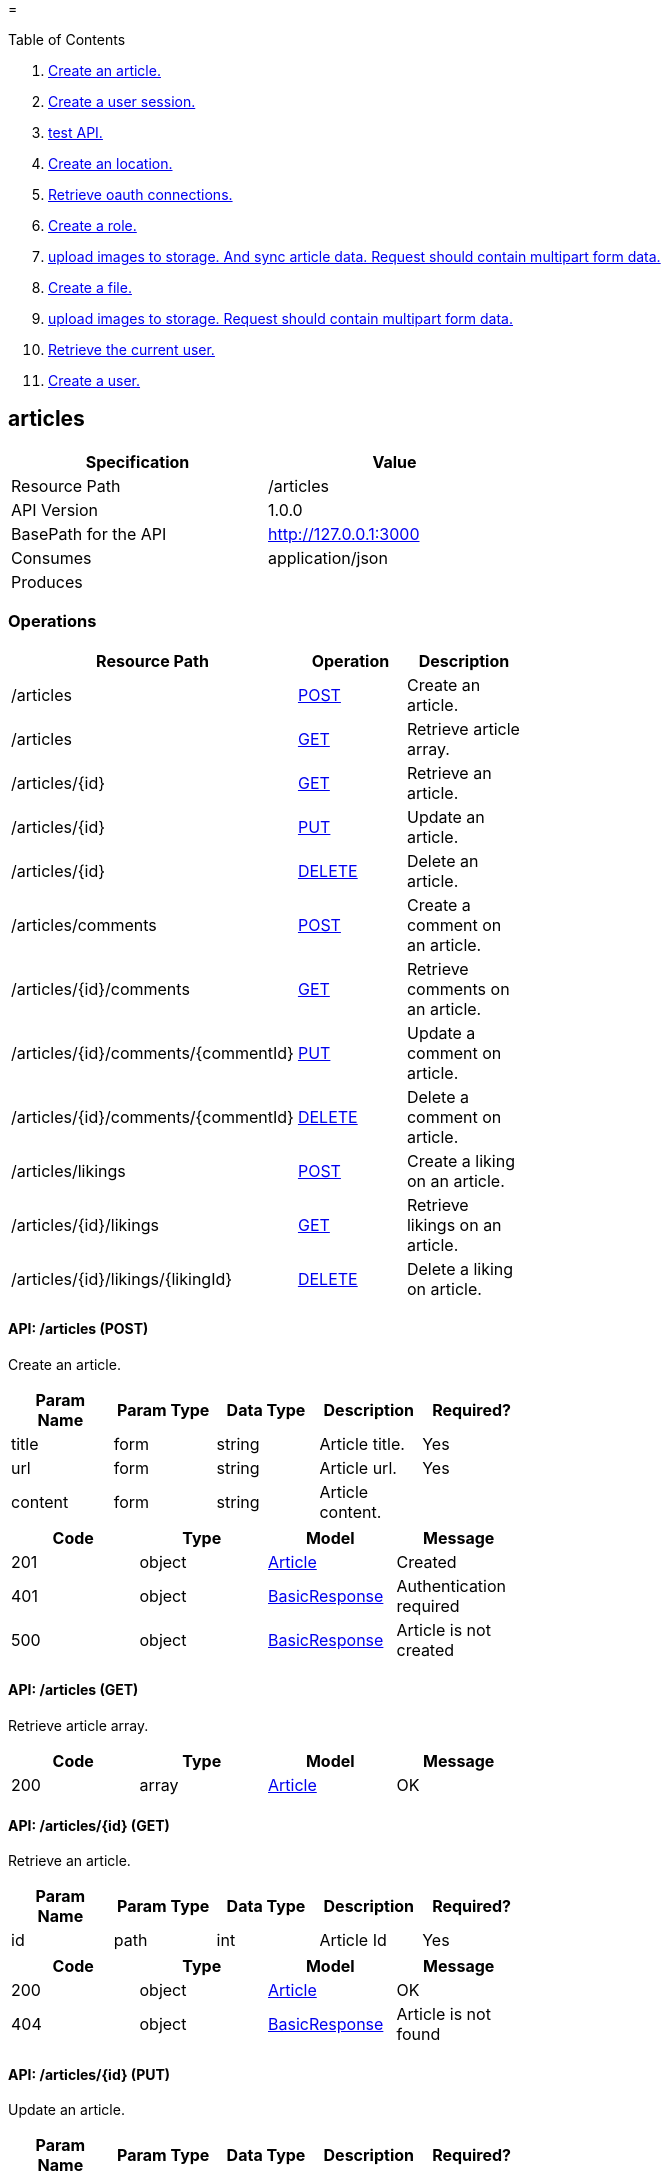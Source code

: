 =


Table of Contents

. <<articles,Create an article.>>
. <<authentications,Create a user session.>>
. <<experiments/test,test API.>>
. <<locations,Create an location.>>
. <<oauth,Retrieve oauth connections.>>
. <<roles,Create a role.>>
. <<upload/articles,upload images to storage. And sync article data. Request should contain multipart form data.>>
. <<upload/files,Create a file.>>
. <<upload/images,upload images to storage. Request should contain multipart form data.>>
. <<user,Retrieve the current user.>>
. <<users,Create a user.>>

[[articles]]
== [red,white-background]#articles#

[width="60%",options="header"]
|==========
|Specification |Value
|Resource Path |/articles
|API Version |1.0.0
|BasePath for the API |http://127.0.0.1:3000
|Consumes |application/json
|Produces |
|==========


=== Operations


[width="60%",options="header"]
|==========
|Resource Path |Operation |Description
|/articles |<<createArticle,POST>> |Create an article.
|/articles |<<retrieveArticles,GET>> |Retrieve article array.
|/articles/\{id\} |<<retrieveArticle,GET>> |Retrieve an article.
|/articles/\{id\} |<<updateArticle,PUT>> |Update an article.
|/articles/\{id\} |<<deleteArticle,DELETE>> |Delete an article.
|/articles/comments |<<createCommentOnArticle,POST>> |Create a comment on an article.
|/articles/\{id\}/comments |<<retrieveCommentsOnArticle,GET>> |Retrieve comments on an article.
|/articles/\{id\}/comments/\{commentId\} |<<updateCommentOnArticle,PUT>> |Update a comment on article.
|/articles/\{id\}/comments/\{commentId\} |<<deleteCommentOnArticle,DELETE>> |Delete a comment on article.
|/articles/likings |<<createLikingOnArticle,POST>> |Create a liking on an article.
|/articles/\{id\}/likings |<<retrieveLikingsOnArticles,GET>> |Retrieve likings on an article.
|/articles/\{id\}/likings/\{likingId\} |<<deleteLikingOnArticle,DELETE>> |Delete a liking on article.
|==========



[[createArticle]]
==== [black,green-background]#API: /articles (POST)#


Create an article.



[width="60%",options="header"]
|==========
|Param Name |Param Type |Data Type |Description |Required?
|title |form |string |Article title. |Yes
|url |form |string |Article url. |Yes
|content |form |string |Article content. |
|==========


[width="60%",options="header"]
|==========
|Code |Type |Model |Message
|201 |object |<<github.com.dorajistyle.goyangi.model.Article,Article>> |Created
|401 |object |<<github.com.dorajistyle.goyangi.api.response.BasicResponse,BasicResponse>> |Authentication required
|500 |object |<<github.com.dorajistyle.goyangi.api.response.BasicResponse,BasicResponse>> |Article is not created
|==========


[[retrieveArticles]]
==== [black,cyan-background]#API: /articles (GET)#


Retrieve article array.



[width="60%",options="header"]
|==========
|Code |Type |Model |Message
|200 |array |<<github.com.dorajistyle.goyangi.model.Article,Article>> |OK
|==========


[[retrieveArticle]]
==== [black,cyan-background]#API: /articles/\{id\} (GET)#


Retrieve an article.



[width="60%",options="header"]
|==========
|Param Name |Param Type |Data Type |Description |Required?
|id |path |int |Article Id |Yes
|==========


[width="60%",options="header"]
|==========
|Code |Type |Model |Message
|200 |object |<<github.com.dorajistyle.goyangi.model.Article,Article>> |OK
|404 |object |<<github.com.dorajistyle.goyangi.api.response.BasicResponse,BasicResponse>> |Article is not found
|==========


[[updateArticle]]
==== [black,orange-background]#API: /articles/\{id\} (PUT)#


Update an article.



[width="60%",options="header"]
|==========
|Param Name |Param Type |Data Type |Description |Required?
|id |path |int |Article Id |Yes
|==========


[width="60%",options="header"]
|==========
|Code |Type |Model |Message
|200 |object |<<github.com.dorajistyle.goyangi.model.Article,Article>> |OK
|400 |object |<<github.com.dorajistyle.goyangi.api.response.BasicResponse,BasicResponse>> |Article is not updated
|401 |object |<<github.com.dorajistyle.goyangi.api.response.BasicResponse,BasicResponse>> |Authentication required
|404 |object |<<github.com.dorajistyle.goyangi.api.response.BasicResponse,BasicResponse>> |Article is not found
|==========


[[deleteArticle]]
==== [black,cyan-background]#API: /articles/\{id\} (DELETE)#


Delete an article.



[width="60%",options="header"]
|==========
|Param Name |Param Type |Data Type |Description |Required?
|id |path |int |Article Id |Yes
|==========


[width="60%",options="header"]
|==========
|Code |Type |Model |Message
|200 |object |<<github.com.dorajistyle.goyangi.api.response.BasicResponse,BasicResponse>> |Article deleted
|401 |object |<<github.com.dorajistyle.goyangi.api.response.BasicResponse,BasicResponse>> |Authentication required
|404 |object |<<github.com.dorajistyle.goyangi.api.response.BasicResponse,BasicResponse>> |Not found
|==========


[[createCommentOnArticle]]
==== [black,green-background]#API: /articles/comments (POST)#


Create a comment on an article.



[width="60%",options="header"]
|==========
|Param Name |Param Type |Data Type |Description |Required?
|articleId |form |int |Article Id. |Yes
|content |form |string |Comment content. |Yes
|imageName |form |string |Article image name. |Yes
|description |form |string |Article description. |
|==========


[width="60%",options="header"]
|==========
|Code |Type |Model |Message
|201 |object |<<github.com.dorajistyle.goyangi.api.response.BasicResponse,BasicResponse>> |Comment created
|401 |object |<<github.com.dorajistyle.goyangi.api.response.BasicResponse,BasicResponse>> |Authentication required
|403 |object |<<github.com.dorajistyle.goyangi.api.response.BasicResponse,BasicResponse>> |FormUser's Id is not identical with currentUser's Id
|404 |object |<<github.com.dorajistyle.goyangi.api.response.BasicResponse,BasicResponse>> |Article is not found
|==========


[[retrieveCommentsOnArticle]]
==== [black,cyan-background]#API: /articles/\{id\}/comments (GET)#


Retrieve comments on an article.



[width="60%",options="header"]
|==========
|Param Name |Param Type |Data Type |Description |Required?
|articleId |path |int |Article Id |Yes
|==========


[width="60%",options="header"]
|==========
|Code |Type |Model |Message
|200 |array |<<github.com.dorajistyle.goyangi.model.Comment,Comment>> |Retrieve comments successfully
|404 |object |<<github.com.dorajistyle.goyangi.api.response.BasicResponse,BasicResponse>> |Not found
|==========


[[updateCommentOnArticle]]
==== [black,orange-background]#API: /articles/\{id\}/comments/\{commentId\} (PUT)#


Update a comment on article.



[width="60%",options="header"]
|==========
|Param Name |Param Type |Data Type |Description |Required?
|articleId |path |int |Article Id |Yes
|id |path |int |Comment Id |Yes
|==========


[width="60%",options="header"]
|==========
|Code |Type |Model |Message
|200 |object |<<github.com.dorajistyle.goyangi.model.Comment,Comment>> |Comment updated successfully
|401 |object |<<github.com.dorajistyle.goyangi.api.response.BasicResponse,BasicResponse>> |Authentication required
|403 |object |<<github.com.dorajistyle.goyangi.api.response.BasicResponse,BasicResponse>> |FormUser's Id is not identical with currentUser's Id
|404 |object |<<github.com.dorajistyle.goyangi.api.response.BasicResponse,BasicResponse>> |Not found
|500 |object |<<github.com.dorajistyle.goyangi.api.response.BasicResponse,BasicResponse>> |Comment is not updated
|==========


[[deleteCommentOnArticle]]
==== [black,cyan-background]#API: /articles/\{id\}/comments/\{commentId\} (DELETE)#


Delete a comment on article.



[width="60%",options="header"]
|==========
|Param Name |Param Type |Data Type |Description |Required?
|articleId |path |int |Article Id |Yes
|id |path |int |Comment Id |Yes
|==========


[width="60%",options="header"]
|==========
|Code |Type |Model |Message
|200 |object |<<github.com.dorajistyle.goyangi.api.response.BasicResponse,BasicResponse>> |Comment is deleted successfully
|401 |object |<<github.com.dorajistyle.goyangi.api.response.BasicResponse,BasicResponse>> |Authentication required
|403 |object |<<github.com.dorajistyle.goyangi.api.response.BasicResponse,BasicResponse>> |FormUser's Id is not identical with currentUser's Id
|404 |object |<<github.com.dorajistyle.goyangi.api.response.BasicResponse,BasicResponse>> |Not found
|500 |object |<<github.com.dorajistyle.goyangi.api.response.BasicResponse,BasicResponse>> |Comment is not deleted
|==========


[[createLikingOnArticle]]
==== [black,green-background]#API: /articles/likings (POST)#


Create a liking on an article.



[width="60%",options="header"]
|==========
|Param Name |Param Type |Data Type |Description |Required?
|articleId |form |int |Article Id. |Yes
|content |form |string |Liking content. |Yes
|imageName |form |string |Article image name. |Yes
|description |form |string |Article description. |
|==========


[width="60%",options="header"]
|==========
|Code |Type |Model |Message
|201 |object |<<github.com.dorajistyle.goyangi.api.response.BasicResponse,BasicResponse>> |Liking created
|401 |object |<<github.com.dorajistyle.goyangi.api.response.BasicResponse,BasicResponse>> |Authentication required
|403 |object |<<github.com.dorajistyle.goyangi.api.response.BasicResponse,BasicResponse>> |FormUser's Id is not identical with currentUser's Id
|404 |object |<<github.com.dorajistyle.goyangi.api.response.BasicResponse,BasicResponse>> |Article is not found
|==========


[[retrieveLikingsOnArticles]]
==== [black,cyan-background]#API: /articles/\{id\}/likings (GET)#


Retrieve likings on an article.



[width="60%",options="header"]
|==========
|Param Name |Param Type |Data Type |Description |Required?
|articleId |path |int |Article Id |Yes
|==========


[width="60%",options="header"]
|==========
|Code |Type |Model |Message
|200 |array |<<github.com.dorajistyle.goyangi.model.PublicUser,PublicUser>> |OK
|401 |object |<<github.com.dorajistyle.goyangi.api.response.BasicResponse,BasicResponse>> |Authentication required
|404 |object |<<github.com.dorajistyle.goyangi.api.response.BasicResponse,BasicResponse>> |Not found
|==========


[[deleteLikingOnArticle]]
==== [black,cyan-background]#API: /articles/\{id\}/likings/\{likingId\} (DELETE)#


Delete a liking on article.



[width="60%",options="header"]
|==========
|Param Name |Param Type |Data Type |Description |Required?
|articleId |path |int |Article Id |Yes
|id |path |int |Liking Id |Yes
|==========


[width="60%",options="header"]
|==========
|Code |Type |Model |Message
|200 |object |<<github.com.dorajistyle.goyangi.api.response.BasicResponse,BasicResponse>> |Liking is deleted successfully
|401 |object |<<github.com.dorajistyle.goyangi.api.response.BasicResponse,BasicResponse>> |Authentication required
|403 |object |<<github.com.dorajistyle.goyangi.api.response.BasicResponse,BasicResponse>> |FormUser's Id is not identical with currentUser's Id
|404 |object |<<github.com.dorajistyle.goyangi.api.response.BasicResponse,BasicResponse>> |Not found
|500 |object |<<github.com.dorajistyle.goyangi.api.response.BasicResponse,BasicResponse>> |Liking is not deleted
|==========



=== Models

[[github.com.dorajistyle.goyangi.api.response.BasicResponse]]
==== [orange,white-background]#BasicResponse#

[width="60%",options="header"]
|==========
|Field Name (alphabetical) |Field Type |Description
|message |string |
|messageType |string |
|status |int |
|==========

[[github.com.dorajistyle.goyangi.model.Article]]
==== [orange,white-background]#Article#

[width="60%",options="header"]
|==========
|Field Name (alphabetical) |Field Type |Description
|Comments |array |
|Likings |array |
|active |bool |
|author |interface |
|categoryId |int |
|commentCount |int |
|commentList |interface |
|content |string |
|createdAt |Time |
|deletedAt |Time |
|id |uint |
|imageName |string |
|likingCount |int |
|likingList |interface |
|nextId |uint |
|prevId |uint |
|referralId |uint |
|referralUserId |uint |
|sharingCount |int |
|thumbnailName |string |
|title |string |
|updatedAt |Time |
|url |string |
|userId |uint |
|==========

[[github.com.dorajistyle.goyangi.model.Comment]]
==== [orange,white-background]#Comment#

[width="60%",options="header"]
|==========
|Field Name (alphabetical) |Field Type |Description
|content |string |
|createdAt |Time |
|deletedAt |Time |
|id |uint |
|likingCount |int |
|updatedAt |Time |
|user |interface |
|userId |uint |
|==========

[[github.com.dorajistyle.goyangi.model.PublicUser]]
==== [orange,white-background]#PublicUser#

[width="60%",options="header"]
|==========
|Field Name (alphabetical) |Field Type |Description
|Connections |array |
|Languages |array |
|Liked |array |
|Likings |array |
|Roles |array |
|activateUntil |omit |
|activatedAt |omit |
|activation |omit |
|activationToken |omit |
|articles |omit |
|birthday |omit |
|connections |omit |
|createdAt |Time |
|currentLoginAt |omit |
|currentLoginIp |omit |
|deletedAt |omit |
|description |string |
|email |omit |
|gender |omit |
|id |uint |
|languages |omit |
|lastLoginAt |omit |
|lastLoginIp |omit |
|likedCount |int |
|likedList |interface |
|likingCount |int |
|likingList |interface |
|md5 |string |
|name |omit |
|password |omit |
|passwordResetToken |omit |
|passwordResetUntil |omit |
|roles |omit |
|token |omit |
|tokenExperiation |omit |
|updatedAt |omit |
|username |string |
|==========


[[authentications]]
== [red,white-background]#authentications#

[width="60%",options="header"]
|==========
|Specification |Value
|Resource Path |/authentications
|API Version |1.0.0
|BasePath for the API |http://127.0.0.1:3000
|Consumes |application/json
|Produces |
|==========


=== Operations


[width="60%",options="header"]
|==========
|Resource Path |Operation |Description
|/authentications |<<createUserAuthentication,POST>> |Create a user session.
|/authentications |<<deleteUserAuthentication,DELETE>> |Delete a user session.
|==========



[[createUserAuthentication]]
==== [black,green-background]#API: /authentications (POST)#


Create a user session.



[width="60%",options="header"]
|==========
|Param Name |Param Type |Data Type |Description |Required?
|loginEmail |form |string |User email. |Yes
|loginPassword |form |string |User password. |Yes
|==========


[width="60%",options="header"]
|==========
|Code |Type |Model |Message
|201 |object |<<github.com.dorajistyle.goyangi.api.response.BasicResponse,BasicResponse>> |User authentication created
|401 |object |<<github.com.dorajistyle.goyangi.api.response.BasicResponse,BasicResponse>> |Password incorrect
|404 |object |<<github.com.dorajistyle.goyangi.api.response.BasicResponse,BasicResponse>> |User is not found
|==========


[[deleteUserAuthentication]]
==== [black,cyan-background]#API: /authentications (DELETE)#


Delete a user session.



[width="60%",options="header"]
|==========
|Code |Type |Model |Message
|200 |object |<<github.com.dorajistyle.goyangi.api.response.BasicResponse,BasicResponse>> |User logged out successfully
|==========



=== Models

[[github.com.dorajistyle.goyangi.api.response.BasicResponse]]
==== [orange,white-background]#BasicResponse#

[width="60%",options="header"]
|==========
|Field Name (alphabetical) |Field Type |Description
|message |string |
|messageType |string |
|status |int |
|==========


[[experiments/test]]
== [red,white-background]#experiments/test#

[width="60%",options="header"]
|==========
|Specification |Value
|Resource Path |/experiments/test
|API Version |1.0.0
|BasePath for the API |http://127.0.0.1:3000
|Consumes |application/json
|Produces |
|==========


=== Operations


[width="60%",options="header"]
|==========
|Resource Path |Operation |Description
|/experiments |<<test,GET>> |test API.
|==========



[[test]]
==== [black,cyan-background]#API: /experiments (GET)#


test API.



[width="60%",options="header"]
|==========
|Param Name |Param Type |Data Type |Description |Required?
|theString |form |string |The string that required. |Yes
|theInt |form |int |The int that optional. |
|==========


[width="60%",options="header"]
|==========
|Code |Type |Model |Message
|200 |object |<<github.com.dorajistyle.goyangi.api.response.BasicResponse,BasicResponse>> |OK
|401 |object |<<github.com.dorajistyle.goyangi.api.response.BasicResponse,BasicResponse>> |Authentication required
|==========



=== Models

[[github.com.dorajistyle.goyangi.api.response.BasicResponse]]
==== [orange,white-background]#BasicResponse#

[width="60%",options="header"]
|==========
|Field Name (alphabetical) |Field Type |Description
|message |string |
|messageType |string |
|status |int |
|==========


[[locations]]
== [red,white-background]#locations#

[width="60%",options="header"]
|==========
|Specification |Value
|Resource Path |/locations
|API Version |1.0.0
|BasePath for the API |http://127.0.0.1:3000
|Consumes |application/json
|Produces |
|==========


=== Operations


[width="60%",options="header"]
|==========
|Resource Path |Operation |Description
|/locations |<<createLocation,POST>> |Create an location.
|/locations |<<retrieveLocations,GET>> |Retrieve location array.
|/locations/\{id\} |<<retrieveLocation,GET>> |Retrieve an location.
|/locations/\{id\} |<<updateLocation,PUT>> |Update an location.
|/locations/\{id\} |<<deleteLocation,DELETE>> |Delete an location.
|/locations/comments |<<createCommentOnLocation,POST>> |Create a comment on an location.
|/locations/\{id\}/comments |<<retrieveCommentsOnLocation,GET>> |Retrieve comments on an location.
|/locations/\{id\}/comments/\{commentId\} |<<updateCommentOnLocation,PUT>> |Update a comment on location.
|/locations/\{id\}/comments/\{commentId\} |<<deleteCommentOnLocation,DELETE>> |Delete a comment on location.
|/locations/likings |<<createLikingOnLocation,POST>> |Create a liking on an location.
|/locations/\{id\}/likings |<<retrieveLikingsOnLocations,GET>> |Retrieve likings on an location.
|/locations/\{id\}/likings/\{likingId\} |<<deleteLikingOnLocation,DELETE>> |Delete a liking on location.
|==========



[[createLocation]]
==== [black,green-background]#API: /locations (POST)#


Create an location.



[width="60%",options="header"]
|==========
|Param Name |Param Type |Data Type |Description |Required?
|title |form |string |Location title. |Yes
|url |form |string |Location url |Yes
|latitude |form |int |Location latitude |Yes
|longitude |form |int |Location longitude |Yes
|content |form |string |Location content |
|==========


[width="60%",options="header"]
|==========
|Code |Type |Model |Message
|201 |object |<<github.com.dorajistyle.goyangi.model.Location,Location>> |Created
|401 |object |<<github.com.dorajistyle.goyangi.api.response.BasicResponse,BasicResponse>> |Authentication required
|500 |object |<<github.com.dorajistyle.goyangi.api.response.BasicResponse,BasicResponse>> |Location is not created
|==========


[[retrieveLocations]]
==== [black,cyan-background]#API: /locations (GET)#


Retrieve location array.



[width="60%",options="header"]
|==========
|Code |Type |Model |Message
|200 |array |<<github.com.dorajistyle.goyangi.model.Location,Location>> |OK
|==========


[[retrieveLocation]]
==== [black,cyan-background]#API: /locations/\{id\} (GET)#


Retrieve an location.



[width="60%",options="header"]
|==========
|Param Name |Param Type |Data Type |Description |Required?
|id |path |int |Location Id |Yes
|==========


[width="60%",options="header"]
|==========
|Code |Type |Model |Message
|200 |object |<<github.com.dorajistyle.goyangi.model.Location,Location>> |OK
|404 |object |<<github.com.dorajistyle.goyangi.api.response.BasicResponse,BasicResponse>> |Location is not found
|==========


[[updateLocation]]
==== [black,orange-background]#API: /locations/\{id\} (PUT)#


Update an location.



[width="60%",options="header"]
|==========
|Param Name |Param Type |Data Type |Description |Required?
|id |path |int |Location Id |Yes
|==========


[width="60%",options="header"]
|==========
|Code |Type |Model |Message
|200 |object |<<github.com.dorajistyle.goyangi.model.Location,Location>> |OK
|400 |object |<<github.com.dorajistyle.goyangi.api.response.BasicResponse,BasicResponse>> |Location is not updated
|401 |object |<<github.com.dorajistyle.goyangi.api.response.BasicResponse,BasicResponse>> |Authentication required
|404 |object |<<github.com.dorajistyle.goyangi.api.response.BasicResponse,BasicResponse>> |Location is not found
|==========


[[deleteLocation]]
==== [black,cyan-background]#API: /locations/\{id\} (DELETE)#


Delete an location.



[width="60%",options="header"]
|==========
|Param Name |Param Type |Data Type |Description |Required?
|id |path |int |Location Id |Yes
|==========


[width="60%",options="header"]
|==========
|Code |Type |Model |Message
|200 |object |<<github.com.dorajistyle.goyangi.api.response.BasicResponse,BasicResponse>> |Location deleted
|401 |object |<<github.com.dorajistyle.goyangi.api.response.BasicResponse,BasicResponse>> |Authentication required
|404 |object |<<github.com.dorajistyle.goyangi.api.response.BasicResponse,BasicResponse>> |Not found
|==========


[[createCommentOnLocation]]
==== [black,green-background]#API: /locations/comments (POST)#


Create a comment on an location.



[width="60%",options="header"]
|==========
|Param Name |Param Type |Data Type |Description |Required?
|locationId |form |int |Location id. |Yes
|content |form |string |Comment content. |Yes
|description |form |string |Location description. |
|==========


[width="60%",options="header"]
|==========
|Code |Type |Model |Message
|201 |object |<<github.com.dorajistyle.goyangi.api.response.BasicResponse,BasicResponse>> |Comment created
|401 |object |<<github.com.dorajistyle.goyangi.api.response.BasicResponse,BasicResponse>> |Authentication required
|403 |object |<<github.com.dorajistyle.goyangi.api.response.BasicResponse,BasicResponse>> |FormUser's Id is not identical with currentUser's Id
|404 |object |<<github.com.dorajistyle.goyangi.api.response.BasicResponse,BasicResponse>> |Location is not found
|==========


[[retrieveCommentsOnLocation]]
==== [black,cyan-background]#API: /locations/\{id\}/comments (GET)#


Retrieve comments on an location.



[width="60%",options="header"]
|==========
|Param Name |Param Type |Data Type |Description |Required?
|locationId |path |int |Location Id |Yes
|==========


[width="60%",options="header"]
|==========
|Code |Type |Model |Message
|200 |object |<<github.com.dorajistyle.goyangi.model.Comment,Comment>> |Comment updated successfully
|401 |object |<<github.com.dorajistyle.goyangi.api.response.BasicResponse,BasicResponse>> |Authentication required
|403 |object |<<github.com.dorajistyle.goyangi.api.response.BasicResponse,BasicResponse>> |FormUser's Id is not identical with currentUser's Id
|404 |object |<<github.com.dorajistyle.goyangi.api.response.BasicResponse,BasicResponse>> |Not found
|500 |object |<<github.com.dorajistyle.goyangi.api.response.BasicResponse,BasicResponse>> |Comment is not updated
|==========


[[updateCommentOnLocation]]
==== [black,orange-background]#API: /locations/\{id\}/comments/\{commentId\} (PUT)#


Update a comment on location.



[width="60%",options="header"]
|==========
|Param Name |Param Type |Data Type |Description |Required?
|locationId |path |int |Location Id |Yes
|id |path |int |Comment Id |Yes
|==========


[width="60%",options="header"]
|==========
|Code |Type |Model |Message
|200 |object |<<github.com.dorajistyle.goyangi.model.Comment,Comment>> |Comment updated successfully
|401 |object |<<github.com.dorajistyle.goyangi.api.response.BasicResponse,BasicResponse>> |Authentication required
|403 |object |<<github.com.dorajistyle.goyangi.api.response.BasicResponse,BasicResponse>> |FormUser's Id is not identical with currentUser's Id
|404 |object |<<github.com.dorajistyle.goyangi.api.response.BasicResponse,BasicResponse>> |Not found
|500 |object |<<github.com.dorajistyle.goyangi.api.response.BasicResponse,BasicResponse>> |Comment is not updated
|==========


[[deleteCommentOnLocation]]
==== [black,cyan-background]#API: /locations/\{id\}/comments/\{commentId\} (DELETE)#


Delete a comment on location.



[width="60%",options="header"]
|==========
|Param Name |Param Type |Data Type |Description |Required?
|locationId |path |int |Location Id |Yes
|id |path |int |Comment Id |Yes
|==========


[width="60%",options="header"]
|==========
|Code |Type |Model |Message
|200 |object |<<github.com.dorajistyle.goyangi.api.response.BasicResponse,BasicResponse>> |Comment is deleted successfully
|401 |object |<<github.com.dorajistyle.goyangi.api.response.BasicResponse,BasicResponse>> |Authentication required
|403 |object |<<github.com.dorajistyle.goyangi.api.response.BasicResponse,BasicResponse>> |FormUser's Id is not identical with currentUser's Id
|404 |object |<<github.com.dorajistyle.goyangi.api.response.BasicResponse,BasicResponse>> |Not found
|500 |object |<<github.com.dorajistyle.goyangi.api.response.BasicResponse,BasicResponse>> |Comment is not deleted
|==========


[[createLikingOnLocation]]
==== [black,green-background]#API: /locations/likings (POST)#


Create a liking on an location.



[width="60%",options="header"]
|==========
|Param Name |Param Type |Data Type |Description |Required?
|locationId |form |int |Location id. |Yes
|content |form |string |Liking content. |Yes
|imageName |form |string |Location image name. |Yes
|description |form |string |Location description. |
|==========


[width="60%",options="header"]
|==========
|Code |Type |Model |Message
|201 |object |<<github.com.dorajistyle.goyangi.api.response.BasicResponse,BasicResponse>> |Liking created
|401 |object |<<github.com.dorajistyle.goyangi.api.response.BasicResponse,BasicResponse>> |Authentication required
|403 |object |<<github.com.dorajistyle.goyangi.api.response.BasicResponse,BasicResponse>> |FormUser's Id is not identical with currentUser's Id
|404 |object |<<github.com.dorajistyle.goyangi.api.response.BasicResponse,BasicResponse>> |Location is not found
|==========


[[retrieveLikingsOnLocations]]
==== [black,cyan-background]#API: /locations/\{id\}/likings (GET)#


Retrieve likings on an location.



[width="60%",options="header"]
|==========
|Param Name |Param Type |Data Type |Description |Required?
|locationId |path |int |Location Id |Yes
|==========


[width="60%",options="header"]
|==========
|Code |Type |Model |Message
|200 |array |<<github.com.dorajistyle.goyangi.model.PublicUser,PublicUser>> |OK
|401 |object |<<github.com.dorajistyle.goyangi.api.response.BasicResponse,BasicResponse>> |Authentication required
|404 |object |<<github.com.dorajistyle.goyangi.api.response.BasicResponse,BasicResponse>> |Not found
|==========


[[deleteLikingOnLocation]]
==== [black,cyan-background]#API: /locations/\{id\}/likings/\{likingId\} (DELETE)#


Delete a liking on location.



[width="60%",options="header"]
|==========
|Param Name |Param Type |Data Type |Description |Required?
|locationId |path |int |Location Id |Yes
|id |path |int |Liking Id |Yes
|==========


[width="60%",options="header"]
|==========
|Code |Type |Model |Message
|200 |object |<<github.com.dorajistyle.goyangi.api.response.BasicResponse,BasicResponse>> |Liking is deleted successfully
|401 |object |<<github.com.dorajistyle.goyangi.api.response.BasicResponse,BasicResponse>> |Authentication required
|403 |object |<<github.com.dorajistyle.goyangi.api.response.BasicResponse,BasicResponse>> |FormUser's Id is not identical with currentUser's Id
|404 |object |<<github.com.dorajistyle.goyangi.api.response.BasicResponse,BasicResponse>> |Not found
|500 |object |<<github.com.dorajistyle.goyangi.api.response.BasicResponse,BasicResponse>> |Liking is not deleted
|==========



=== Models

[[github.com.dorajistyle.goyangi.api.response.BasicResponse]]
==== [orange,white-background]#BasicResponse#

[width="60%",options="header"]
|==========
|Field Name (alphabetical) |Field Type |Description
|message |string |
|messageType |string |
|status |int |
|==========

[[github.com.dorajistyle.goyangi.model.Comment]]
==== [orange,white-background]#Comment#

[width="60%",options="header"]
|==========
|Field Name (alphabetical) |Field Type |Description
|content |string |
|createdAt |Time |
|deletedAt |Time |
|id |uint |
|likingCount |int |
|updatedAt |Time |
|user |interface |
|userId |uint |
|==========

[[github.com.dorajistyle.goyangi.model.Location]]
==== [orange,white-background]#Location#

[width="60%",options="header"]
|==========
|Field Name (alphabetical) |Field Type |Description
|Comments |array |
|Likings |array |
|active |bool |
|address |string |
|author |interface |
|commentCount |int |
|commentList |interface |
|content |string |
|createdAt |Time |
|deletedAt |Time |
|id |uint |
|latitude |float64 |
|likingCount |int |
|likingList |interface |
|longitude |float64 |
|name |string |
|nextId |uint |
|prevId |uint |
|referralId |uint |
|referralUserId |uint |
|sharingCount |int |
|type |string |
|updatedAt |Time |
|url |string |
|userId |uint |
|==========

[[github.com.dorajistyle.goyangi.model.PublicUser]]
==== [orange,white-background]#PublicUser#

[width="60%",options="header"]
|==========
|Field Name (alphabetical) |Field Type |Description
|Connections |array |
|Languages |array |
|Liked |array |
|Likings |array |
|Roles |array |
|activateUntil |omit |
|activatedAt |omit |
|activation |omit |
|activationToken |omit |
|articles |omit |
|birthday |omit |
|connections |omit |
|createdAt |Time |
|currentLoginAt |omit |
|currentLoginIp |omit |
|deletedAt |omit |
|description |string |
|email |omit |
|gender |omit |
|id |uint |
|languages |omit |
|lastLoginAt |omit |
|lastLoginIp |omit |
|likedCount |int |
|likedList |interface |
|likingCount |int |
|likingList |interface |
|md5 |string |
|name |omit |
|password |omit |
|passwordResetToken |omit |
|passwordResetUntil |omit |
|roles |omit |
|token |omit |
|tokenExperiation |omit |
|updatedAt |omit |
|username |string |
|==========


[[oauth]]
== [red,white-background]#oauth#

[width="60%",options="header"]
|==========
|Specification |Value
|Resource Path |/oauth
|API Version |1.0.0
|BasePath for the API |http://127.0.0.1:3000
|Consumes |application/json
|Produces |
|==========


=== Operations


[width="60%",options="header"]
|==========
|Resource Path |Operation |Description
|/oauth |<<retrieveOauthStatus,GET>> |Retrieve oauth connections.
|/oauth/google |<<googleAuth,GET>> |Get google oauth url.
|/oauth/google |<<googleRevoke,DELETE>> |Get google oauth url.
|/oauth/google/redirect |<<googleRedirect,GET>> |Redirect from Google oauth.
|/oauth/github |<<githubAuth,GET>> |Get github oauth url.
|/oauth/github |<<githubRevoke,DELETE>> |Get github oauth url.
|/oauth/github/redirect |<<githubRedirect,GET>> |Redirect from Github oauth.
|/oauth/facebook |<<facebookAuth,GET>> |Get facebook oauth url.
|/oauth/facebook |<<facebookRevoke,DELETE>> |Get facebook oauth url.
|/oauth/facebook/redirect |<<facebookRedirect,GET>> |Redirect from Facebook oauth.
|/oauth/linkedin |<<linkedinAuth,GET>> |Get linkedin oauth url.
|/oauth/linkedin |<<linkedinRevoke,DELETE>> |Get linkedin oauth url.
|/oauth/linkedin/redirect |<<linkedinRedirect,GET>> |Redirect from Linkedin oauth.
|==========



[[retrieveOauthStatus]]
==== [black,cyan-background]#API: /oauth (GET)#


Retrieve oauth connections.



[width="60%",options="header"]
|==========
|Code |Type |Model |Message
|200 |array |<<github.com.dorajistyle.goyangi.service.oauthService.oauthStatusMap,oauthStatusMap>> |OK
|401 |object |<<github.com.dorajistyle.goyangi.api.response.BasicResponse,BasicResponse>> |Authentication required
|==========


[[googleAuth]]
==== [black,cyan-background]#API: /oauth/google (GET)#


Get google oauth url.



[width="60%",options="header"]
|==========
|Code |Type |Model |Message
|200 |object |<<github.com.gin-gonic.gin.H,H>> |OauthURL retrieved
|==========


[[googleRevoke]]
==== [black,cyan-background]#API: /oauth/google (DELETE)#


Get google oauth url.



[width="60%",options="header"]
|==========
|Code |Type |Model |Message
|200 |object |<<github.com.gin-gonic.gin.H,H>> |Revoked
|401 |object |<<github.com.dorajistyle.goyangi.api.response.BasicResponse,BasicResponse>> |Authentication required
|404 |object |<<github.com.dorajistyle.goyangi.api.response.BasicResponse,BasicResponse>> |Connection is not found
|500 |object |<<github.com.dorajistyle.goyangi.api.response.BasicResponse,BasicResponse>> |Connection not revoked from user
|==========


[[googleRedirect]]
==== [black,cyan-background]#API: /oauth/google/redirect (GET)#


Redirect from Google oauth.



[width="60%",options="header"]
|==========
|Code |Type |Model |Message
|303 |object |<<github.com.dorajistyle.goyangi.api.response.BasicResponse,BasicResponse>> |Connection linked.
|401 |object |<<github.com.dorajistyle.goyangi.api.response.BasicResponse,BasicResponse>> |Authentication required
|404 |object |<<github.com.dorajistyle.goyangi.api.response.BasicResponse,BasicResponse>> |User is not found
|500 |object |<<github.com.dorajistyle.goyangi.api.response.BasicResponse,BasicResponse>> |Connection not linked
|==========


[[githubAuth]]
==== [black,cyan-background]#API: /oauth/github (GET)#


Get github oauth url.



[width="60%",options="header"]
|==========
|Code |Type |Model |Message
|200 |object |<<github.com.gin-gonic.gin.H,H>> |{url: oauthURL}
|==========


[[githubRevoke]]
==== [black,cyan-background]#API: /oauth/github (DELETE)#


Get github oauth url.



[width="60%",options="header"]
|==========
|Code |Type |Model |Message
|200 |object |<<github.com.gin-gonic.gin.H,H>> |Revoked
|401 |object |<<github.com.dorajistyle.goyangi.api.response.BasicResponse,BasicResponse>> |Authentication required
|404 |object |<<github.com.dorajistyle.goyangi.api.response.BasicResponse,BasicResponse>> |Connection is not found
|500 |object |<<github.com.dorajistyle.goyangi.api.response.BasicResponse,BasicResponse>> |Connection not revoked from user
|==========


[[githubRedirect]]
==== [black,cyan-background]#API: /oauth/github/redirect (GET)#


Redirect from Github oauth.



[width="60%",options="header"]
|==========
|Code |Type |Model |Message
|303 |object |<<github.com.dorajistyle.goyangi.api.response.BasicResponse,BasicResponse>> |Connection linked.
|401 |object |<<github.com.dorajistyle.goyangi.api.response.BasicResponse,BasicResponse>> |Authentication required
|404 |object |<<github.com.dorajistyle.goyangi.api.response.BasicResponse,BasicResponse>> |User is not found
|500 |object |<<github.com.dorajistyle.goyangi.api.response.BasicResponse,BasicResponse>> |Connection not linked
|==========


[[facebookAuth]]
==== [black,cyan-background]#API: /oauth/facebook (GET)#


Get facebook oauth url.



[width="60%",options="header"]
|==========
|Code |Type |Model |Message
|200 |object |<<github.com.gin-gonic.gin.H,H>> |{url: oauthURL}
|==========


[[facebookRevoke]]
==== [black,cyan-background]#API: /oauth/facebook (DELETE)#


Get facebook oauth url.



[width="60%",options="header"]
|==========
|Code |Type |Model |Message
|200 |object |<<github.com.gin-gonic.gin.H,H>> |Revoked
|401 |object |<<github.com.dorajistyle.goyangi.api.response.BasicResponse,BasicResponse>> |Authentication required
|404 |object |<<github.com.dorajistyle.goyangi.api.response.BasicResponse,BasicResponse>> |Connection is not found
|500 |object |<<github.com.dorajistyle.goyangi.api.response.BasicResponse,BasicResponse>> |Connection not revoked from user
|==========


[[facebookRedirect]]
==== [black,cyan-background]#API: /oauth/facebook/redirect (GET)#


Redirect from Facebook oauth.



[width="60%",options="header"]
|==========
|Code |Type |Model |Message
|303 |object |<<github.com.dorajistyle.goyangi.api.response.BasicResponse,BasicResponse>> |Connection linked.
|401 |object |<<github.com.dorajistyle.goyangi.api.response.BasicResponse,BasicResponse>> |Authentication required
|404 |object |<<github.com.dorajistyle.goyangi.api.response.BasicResponse,BasicResponse>> |User is not found
|500 |object |<<github.com.dorajistyle.goyangi.api.response.BasicResponse,BasicResponse>> |Connection not linked
|==========


[[linkedinAuth]]
==== [black,cyan-background]#API: /oauth/linkedin (GET)#


Get linkedin oauth url.



[width="60%",options="header"]
|==========
|Code |Type |Model |Message
|200 |object |<<github.com.gin-gonic.gin.H,H>> |{url: oauthURL}
|==========


[[linkedinRevoke]]
==== [black,cyan-background]#API: /oauth/linkedin (DELETE)#


Get linkedin oauth url.



[width="60%",options="header"]
|==========
|Code |Type |Model |Message
|200 |object |<<github.com.gin-gonic.gin.H,H>> |Revoked
|401 |object |<<github.com.dorajistyle.goyangi.api.response.BasicResponse,BasicResponse>> |Authentication required
|404 |object |<<github.com.dorajistyle.goyangi.api.response.BasicResponse,BasicResponse>> |Connection is not found
|500 |object |<<github.com.dorajistyle.goyangi.api.response.BasicResponse,BasicResponse>> |Connection not revoked from user
|==========


[[linkedinRedirect]]
==== [black,cyan-background]#API: /oauth/linkedin/redirect (GET)#


Redirect from Linkedin oauth.



[width="60%",options="header"]
|==========
|Code |Type |Model |Message
|303 |object |<<github.com.dorajistyle.goyangi.api.response.BasicResponse,BasicResponse>> |Connection linked.
|401 |object |<<github.com.dorajistyle.goyangi.api.response.BasicResponse,BasicResponse>> |Authentication required
|404 |object |<<github.com.dorajistyle.goyangi.api.response.BasicResponse,BasicResponse>> |User is not found
|500 |object |<<github.com.dorajistyle.goyangi.api.response.BasicResponse,BasicResponse>> |Connection not linked
|==========



=== Models

[[github.com.dorajistyle.goyangi.api.response.BasicResponse]]
==== [orange,white-background]#BasicResponse#

[width="60%",options="header"]
|==========
|Field Name (alphabetical) |Field Type |Description
|message |string |
|messageType |string |
|status |int |
|==========

[[github.com.dorajistyle.goyangi.service.oauthService.oauthStatusMap]]
==== [orange,white-background]#oauthStatusMap#

[width="60%",options="header"]
|==========
|Field Name (alphabetical) |Field Type |Description
|==========

[[github.com.gin-gonic.gin.H]]
==== [orange,white-background]#H#

[width="60%",options="header"]
|==========
|Field Name (alphabetical) |Field Type |Description
|==========


[[roles]]
== [red,white-background]#roles#

[width="60%",options="header"]
|==========
|Specification |Value
|Resource Path |/roles
|API Version |1.0.0
|BasePath for the API |http://127.0.0.1:3000
|Consumes |application/json
|Produces |
|==========


=== Operations


[width="60%",options="header"]
|==========
|Resource Path |Operation |Description
|/roles |<<createRole,POST>> |Create a role.
|/roles |<<retrieveRoles,GET>> |Retrieve role array.
|/roles/\{id\} |<<retrieveRole,GET>> |Retrieve a role.
|/roles/\{id\} |<<updateRole,PUT>> |Update a role.
|/roles/\{id\} |<<deleteRole,DELETE>> |Delete a role.
|==========



[[createRole]]
==== [black,green-background]#API: /roles (POST)#


Create a role.



[width="60%",options="header"]
|==========
|Param Name |Param Type |Data Type |Description |Required?
|name |form |string |Name of Role. |Yes
|description |form |string |Description of Role. |Yes
|==========


[width="60%",options="header"]
|==========
|Code |Type |Model |Message
|201 |object |<<github.com.dorajistyle.goyangi.model.Role,Role>> |Created
|401 |object |<<github.com.dorajistyle.goyangi.api.response.BasicResponse,BasicResponse>> |Authentication required
|500 |object |<<github.com.dorajistyle.goyangi.api.response.BasicResponse,BasicResponse>> |Role is not created
|==========


[[retrieveRoles]]
==== [black,cyan-background]#API: /roles (GET)#


Retrieve role array.



[width="60%",options="header"]
|==========
|Code |Type |Model |Message
|200 |array |<<github.com.dorajistyle.goyangi.model.Role,Role>> |OK
|==========


[[retrieveRole]]
==== [black,cyan-background]#API: /roles/\{id\} (GET)#


Retrieve a role.



[width="60%",options="header"]
|==========
|Param Name |Param Type |Data Type |Description |Required?
|id |path |int |Role ID |Yes
|==========


[width="60%",options="header"]
|==========
|Code |Type |Model |Message
|200 |object |<<github.com.dorajistyle.goyangi.model.Role,Role>> |OK
|404 |object |<<github.com.dorajistyle.goyangi.api.response.BasicResponse,BasicResponse>> |Not found
|==========


[[updateRole]]
==== [black,orange-background]#API: /roles/\{id\} (PUT)#


Update a role.



[width="60%",options="header"]
|==========
|Param Name |Param Type |Data Type |Description |Required?
|id |path |int |Role ID |Yes
|==========


[width="60%",options="header"]
|==========
|Code |Type |Model |Message
|200 |object |<<github.com.dorajistyle.goyangi.model.Role,Role>> |OK
|401 |object |<<github.com.dorajistyle.goyangi.api.response.BasicResponse,BasicResponse>> |Authentication required
|404 |object |<<github.com.dorajistyle.goyangi.api.response.BasicResponse,BasicResponse>> |Not found
|500 |object |<<github.com.dorajistyle.goyangi.api.response.BasicResponse,BasicResponse>> |Role is not updated
|==========


[[deleteRole]]
==== [black,cyan-background]#API: /roles/\{id\} (DELETE)#


Delete a role.



[width="60%",options="header"]
|==========
|Param Name |Param Type |Data Type |Description |Required?
|id |path |int |Role ID |Yes
|==========


[width="60%",options="header"]
|==========
|Code |Type |Model |Message
|200 |object |<<github.com.dorajistyle.goyangi.api.response.BasicResponse,BasicResponse>> |
|401 |object |<<github.com.dorajistyle.goyangi.api.response.BasicResponse,BasicResponse>> |Authentication required
|404 |object |<<github.com.dorajistyle.goyangi.api.response.BasicResponse,BasicResponse>> |Not found
|==========



=== Models

[[github.com.dorajistyle.goyangi.api.response.BasicResponse]]
==== [orange,white-background]#BasicResponse#

[width="60%",options="header"]
|==========
|Field Name (alphabetical) |Field Type |Description
|message |string |
|messageType |string |
|status |int |
|==========

[[github.com.dorajistyle.goyangi.model.Role]]
==== [orange,white-background]#Role#

[width="60%",options="header"]
|==========
|Field Name (alphabetical) |Field Type |Description
|description |string |
|id |uint |
|name |string |
|==========


[[upload/articles]]
== [red,white-background]#upload/articles#

[width="60%",options="header"]
|==========
|Specification |Value
|Resource Path |/upload/articles
|API Version |1.0.0
|BasePath for the API |http://127.0.0.1:3000
|Consumes |application/json
|Produces |
|==========


=== Operations


[width="60%",options="header"]
|==========
|Resource Path |Operation |Description
|/upload |<<uploadAndSyncArticles,POST>> |upload images to storage. And sync article data. Request should contain multipart form data.
|==========



[[uploadAndSyncArticles]]
==== [black,green-background]#API: /upload (POST)#


upload images to storage. And sync article data. Request should contain multipart form data.



[width="60%",options="header"]
|==========
|Code |Type |Model |Message
|201 |object |<<github.com.gin-gonic.gin.H,H>> |Uploaded
|401 |object |<<github.com.dorajistyle.goyangi.api.response.BasicResponse,BasicResponse>> |Authentication required
|500 |object |<<github.com.dorajistyle.goyangi.api.response.BasicResponse,BasicResponse>> |Upload failed
|==========



=== Models

[[github.com.dorajistyle.goyangi.api.response.BasicResponse]]
==== [orange,white-background]#BasicResponse#

[width="60%",options="header"]
|==========
|Field Name (alphabetical) |Field Type |Description
|message |string |
|messageType |string |
|status |int |
|==========

[[github.com.gin-gonic.gin.H]]
==== [orange,white-background]#H#

[width="60%",options="header"]
|==========
|Field Name (alphabetical) |Field Type |Description
|==========


[[upload/files]]
== [red,white-background]#upload/files#

[width="60%",options="header"]
|==========
|Specification |Value
|Resource Path |/upload/files
|API Version |1.0.0
|BasePath for the API |http://127.0.0.1:3000
|Consumes |application/json
|Produces |
|==========


=== Operations


[width="60%",options="header"]
|==========
|Resource Path |Operation |Description
|/upload |<<createArticles,POST>> |Create a file.
|/upload |<<createFile,POST>> |Create a file.
|/upload |<<createFiles,POST>> |Create a file.
|/upload |<<retrieveFiles,GET>> |Retrieve file array.
|/upload/\{id\} |<<retrieveFile,GET>> |Retrieve a file.
|/upload/\{id\} |<<updateFile,PUT>> |Update a file.
|/upload/\{id\} |<<deleteFile,DELETE>> |Delete a file.
|==========



[[createArticles]]
==== [black,green-background]#API: /upload (POST)#


Create a file.



[width="60%",options="header"]
|==========
|Param Name |Param Type |Data Type |Description |Required?
|title |form |string |Article title. |Yes
|url |form |string |Article url. |Yes
|imageName |form |string |Article imagename. |Yes
|content |form |string |Article content. |
|==========


[width="60%",options="header"]
|==========
|Code |Type |Model |Message
|201 |object |<<github.com.dorajistyle.goyangi.model.Article,Article>> |Created
|401 |object |<<github.com.dorajistyle.goyangi.api.response.BasicResponse,BasicResponse>> |Authentication required
|500 |object |<<github.com.dorajistyle.goyangi.api.response.BasicResponse,BasicResponse>> |Article is not created
|==========


[[createFile]]
==== [black,green-background]#API: /upload (POST)#


Create a file.



[width="60%",options="header"]
|==========
|Param Name |Param Type |Data Type |Description |Required?
|name |form |string |Name of File. |Yes
|size |form |int |Description of File. |Yes
|==========


[width="60%",options="header"]
|==========
|Code |Type |Model |Message
|201 |object |<<github.com.dorajistyle.goyangi.model.File,File>> |Created
|401 |object |<<github.com.dorajistyle.goyangi.api.response.BasicResponse,BasicResponse>> |Authentication required
|500 |object |<<github.com.dorajistyle.goyangi.api.response.BasicResponse,BasicResponse>> |File is not created
|==========


[[createFiles]]
==== [black,green-background]#API: /upload (POST)#


Create a file.



[width="60%",options="header"]
|==========
|Param Name |Param Type |Data Type |Description |Required?
|name |form |string |Name of File. |Yes
|size |form |int |Description of File. |Yes
|==========


[width="60%",options="header"]
|==========
|Code |Type |Model |Message
|201 |object |<<github.com.dorajistyle.goyangi.model.File,File>> |Created
|401 |object |<<github.com.dorajistyle.goyangi.api.response.BasicResponse,BasicResponse>> |Authentication required
|500 |object |<<github.com.dorajistyle.goyangi.api.response.BasicResponse,BasicResponse>> |File is not created
|==========


[[retrieveFiles]]
==== [black,cyan-background]#API: /upload (GET)#


Retrieve file array.



[width="60%",options="header"]
|==========
|Code |Type |Model |Message
|200 |array |<<github.com.dorajistyle.goyangi.model.File,File>> |OK
|==========


[[retrieveFile]]
==== [black,cyan-background]#API: /upload/\{id\} (GET)#


Retrieve a file.



[width="60%",options="header"]
|==========
|Param Name |Param Type |Data Type |Description |Required?
|id |path |int |File ID |Yes
|==========


[width="60%",options="header"]
|==========
|Code |Type |Model |Message
|200 |object |<<github.com.dorajistyle.goyangi.model.File,File>> |OK
|404 |object |<<github.com.dorajistyle.goyangi.api.response.BasicResponse,BasicResponse>> |Not found
|==========


[[updateFile]]
==== [black,orange-background]#API: /upload/\{id\} (PUT)#


Update a file.



[width="60%",options="header"]
|==========
|Param Name |Param Type |Data Type |Description |Required?
|id |path |int |File ID |Yes
|==========


[width="60%",options="header"]
|==========
|Code |Type |Model |Message
|200 |object |<<github.com.dorajistyle.goyangi.model.File,File>> |OK
|401 |object |<<github.com.dorajistyle.goyangi.api.response.BasicResponse,BasicResponse>> |Authentication required
|404 |object |<<github.com.dorajistyle.goyangi.api.response.BasicResponse,BasicResponse>> |Not found
|500 |object |<<github.com.dorajistyle.goyangi.api.response.BasicResponse,BasicResponse>> |File is not updated
|==========


[[deleteFile]]
==== [black,cyan-background]#API: /upload/\{id\} (DELETE)#


Delete a file.



[width="60%",options="header"]
|==========
|Param Name |Param Type |Data Type |Description |Required?
|id |path |int |File ID |Yes
|==========


[width="60%",options="header"]
|==========
|Code |Type |Model |Message
|200 |object |<<github.com.dorajistyle.goyangi.api.response.BasicResponse,BasicResponse>> |
|401 |object |<<github.com.dorajistyle.goyangi.api.response.BasicResponse,BasicResponse>> |Authentication required
|404 |object |<<github.com.dorajistyle.goyangi.api.response.BasicResponse,BasicResponse>> |Not found
|==========



=== Models

[[github.com.dorajistyle.goyangi.api.response.BasicResponse]]
==== [orange,white-background]#BasicResponse#

[width="60%",options="header"]
|==========
|Field Name (alphabetical) |Field Type |Description
|message |string |
|messageType |string |
|status |int |
|==========

[[github.com.dorajistyle.goyangi.model.Article]]
==== [orange,white-background]#Article#

[width="60%",options="header"]
|==========
|Field Name (alphabetical) |Field Type |Description
|Comments |array |
|Likings |array |
|active |bool |
|author |interface |
|categoryId |int |
|commentCount |int |
|commentList |interface |
|content |string |
|createdAt |Time |
|deletedAt |Time |
|id |uint |
|imageName |string |
|likingCount |int |
|likingList |interface |
|nextId |uint |
|prevId |uint |
|referralId |uint |
|referralUserId |uint |
|sharingCount |int |
|thumbnailName |string |
|title |string |
|updatedAt |Time |
|url |string |
|userId |uint |
|==========

[[github.com.dorajistyle.goyangi.model.File]]
==== [orange,white-background]#File#

[width="60%",options="header"]
|==========
|Field Name (alphabetical) |Field Type |Description
|createdAt |Time |
|id |uint |
|name |string |
|size |int |
|userId |uint |
|==========


[[upload/images]]
== [red,white-background]#upload/images#

[width="60%",options="header"]
|==========
|Specification |Value
|Resource Path |/upload/images
|API Version |1.0.0
|BasePath for the API |http://127.0.0.1:3000
|Consumes |application/json
|Produces |
|==========


=== Operations


[width="60%",options="header"]
|==========
|Resource Path |Operation |Description
|/upload |<<uploadImages,POST>> |upload images to storage. Request should contain multipart form data.
|==========



[[uploadImages]]
==== [black,green-background]#API: /upload (POST)#


upload images to storage. Request should contain multipart form data.



[width="60%",options="header"]
|==========
|Code |Type |Model |Message
|201 |object |<<github.com.gin-gonic.gin.H,H>> |Uploaded
|401 |object |<<github.com.dorajistyle.goyangi.api.response.BasicResponse,BasicResponse>> |Authentication required
|500 |object |<<github.com.dorajistyle.goyangi.api.response.BasicResponse,BasicResponse>> |Upload failed
|==========



=== Models

[[github.com.dorajistyle.goyangi.api.response.BasicResponse]]
==== [orange,white-background]#BasicResponse#

[width="60%",options="header"]
|==========
|Field Name (alphabetical) |Field Type |Description
|message |string |
|messageType |string |
|status |int |
|==========

[[github.com.gin-gonic.gin.H]]
==== [orange,white-background]#H#

[width="60%",options="header"]
|==========
|Field Name (alphabetical) |Field Type |Description
|==========


[[user]]
== [red,white-background]#user#

[width="60%",options="header"]
|==========
|Specification |Value
|Resource Path |/user
|API Version |1.0.0
|BasePath for the API |http://127.0.0.1:3000
|Consumes |application/json
|Produces |
|==========


=== Operations


[width="60%",options="header"]
|==========
|Resource Path |Operation |Description
|/user/current |<<retrieveCurrentUser,GET>> |Retrieve the current user.
|/user/send/password/reset/token |<<sendPasswordResetToken,POST>> |Create a user session.
|/user/reset/password |<<resetPassword,PUT>> |Create a user session.
|/user/send/email/verification/token |<<sendEmailVerificationToken,POST>> |Create a user session.
|/user/verify/email |<<verifyEmail,PUT>> |Create a user session.
|/user/email/\{email\} |<<retrieveUserByEmail,GET>> |Retrieve user by email.
|/user/email/\{email\}/list |<<retrieveUsersByEmail,GET>> |Retrieve user array by email.
|/user/username/\{username\} |<<retrieveUserByUsername,GET>> |Retrieve user by username.
|/user/admin/\{id\} |<<retrieveCurrentUser,GET>> |Retrieve a user for admin. It contains more information than normal query.
|/user/admin |<<retrieveUsersForAdmin,GET>> |Retrieve user array for admin. It contains more information than normal query.
|/users/\{id\} |<<activateUser,PUT>> |Activate/Deactivate a user.
|/user/test/send/email |<<sendTestEmail,GET>> |send a test email.
|==========



[[retrieveCurrentUser]]
==== [black,cyan-background]#API: /user/current (GET)#


Retrieve the current user.



[width="60%",options="header"]
|==========
|Code |Type |Model |Message
|200 |object |<<github.com.dorajistyle.goyangi.model.User,User>> |OK
|401 |object |<<github.com.dorajistyle.goyangi.api.response.BasicResponse,BasicResponse>> |Authentication required
|404 |object |<<github.com.dorajistyle.goyangi.api.response.BasicResponse,BasicResponse>> |Not found
|500 |object |<<github.com.dorajistyle.goyangi.api.response.BasicResponse,BasicResponse>> |Liking is not deleted
|==========


[[sendPasswordResetToken]]
==== [black,green-background]#API: /user/send/password/reset/token (POST)#


Create a user session.



[width="60%",options="header"]
|==========
|Param Name |Param Type |Data Type |Description |Required?
|email |form |string |User email. |Yes
|==========


[width="60%",options="header"]
|==========
|Code |Type |Model |Message
|200 |object |<<github.com.dorajistyle.goyangi.api.response.BasicResponse,BasicResponse>> |Sent
|401 |object |<<github.com.dorajistyle.goyangi.api.response.BasicResponse,BasicResponse>> |Authentication required
|500 |object |<<github.com.dorajistyle.goyangi.api.response.BasicResponse,BasicResponse>> |Password reset token not sent
|==========


[[resetPassword]]
==== [black,orange-background]#API: /user/reset/password (PUT)#


Create a user session.



[width="60%",options="header"]
|==========
|Param Name |Param Type |Data Type |Description |Required?
|token |form |string |User password reset token |Yes
|newPassword |form |string |New password |Yes
|==========


[width="60%",options="header"]
|==========
|Code |Type |Model |Message
|200 |object |<<github.com.dorajistyle.goyangi.api.response.BasicResponse,BasicResponse>> |User password updated
|400 |object |<<github.com.dorajistyle.goyangi.api.response.BasicResponse,BasicResponse>> |User password is not updated.
|401 |object |<<github.com.dorajistyle.goyangi.api.response.BasicResponse,BasicResponse>> |Authentication required
|500 |object |<<github.com.dorajistyle.goyangi.api.response.BasicResponse,BasicResponse>> |Password reset token not sent
|==========


[[sendEmailVerificationToken]]
==== [black,green-background]#API: /user/send/email/verification/token (POST)#


Create a user session.



[width="60%",options="header"]
|==========
|Code |Type |Model |Message
|201 |object |<<github.com.dorajistyle.goyangi.api.response.BasicResponse,BasicResponse>> |Created
|401 |object |<<github.com.dorajistyle.goyangi.api.response.BasicResponse,BasicResponse>> |Authentication required
|500 |object |<<github.com.dorajistyle.goyangi.api.response.BasicResponse,BasicResponse>> |Email verification token not sent
|==========


[[verifyEmail]]
==== [black,orange-background]#API: /user/verify/email (PUT)#


Create a user session.



[width="60%",options="header"]
|==========
|Param Name |Param Type |Data Type |Description |Required?
|token |form |string |User email validation token |Yes
|==========


[width="60%",options="header"]
|==========
|Code |Type |Model |Message
|200 |object |<<github.com.dorajistyle.goyangi.api.response.BasicResponse,BasicResponse>> |User email verified.
|400 |object |<<github.com.dorajistyle.goyangi.api.response.BasicResponse,BasicResponse>> |User email not verified.
|==========


[[retrieveUserByEmail]]
==== [black,cyan-background]#API: /user/email/\{email\} (GET)#


Retrieve user by email.



[width="60%",options="header"]
|==========
|Param Name |Param Type |Data Type |Description |Required?
|email |path |string |User email |Yes
|==========


[width="60%",options="header"]
|==========
|Code |Type |Model |Message
|200 |object |<<github.com.dorajistyle.goyangi.model.PublicUser,PublicUser>> |OK
|404 |object |<<github.com.dorajistyle.goyangi.api.response.BasicResponse,BasicResponse>> |Not found
|==========


[[retrieveUsersByEmail]]
==== [black,cyan-background]#API: /user/email/\{email\}/list (GET)#


Retrieve user array by email.



[width="60%",options="header"]
|==========
|Param Name |Param Type |Data Type |Description |Required?
|email |path |string |User email |Yes
|==========


[width="60%",options="header"]
|==========
|Code |Type |Model |Message
|200 |array |<<github.com.dorajistyle.goyangi.model.PublicUser,PublicUser>> |OK
|==========


[[retrieveUserByUsername]]
==== [black,cyan-background]#API: /user/username/\{username\} (GET)#


Retrieve user by username.



[width="60%",options="header"]
|==========
|Param Name |Param Type |Data Type |Description |Required?
|username |path |string |User email |Yes
|==========


[width="60%",options="header"]
|==========
|Code |Type |Model |Message
|200 |object |<<github.com.dorajistyle.goyangi.model.PublicUser,PublicUser>> |OK
|404 |object |<<github.com.dorajistyle.goyangi.api.response.BasicResponse,BasicResponse>> |Not found
|==========


[[retrieveCurrentUser]]
==== [black,cyan-background]#API: /user/admin/\{id\} (GET)#


Retrieve a user for admin. It contains more information than normal query.



[width="60%",options="header"]
|==========
|Param Name |Param Type |Data Type |Description |Required?
|id |path |int |User ID |Yes
|==========


[width="60%",options="header"]
|==========
|Code |Type |Model |Message
|200 |object |<<github.com.dorajistyle.goyangi.model.User,User>> |OK
|401 |object |<<github.com.dorajistyle.goyangi.api.response.BasicResponse,BasicResponse>> |Authentication required
|404 |object |<<github.com.dorajistyle.goyangi.api.response.BasicResponse,BasicResponse>> |Not found
|==========


[[retrieveUsersForAdmin]]
==== [black,cyan-background]#API: /user/admin (GET)#


Retrieve user array for admin. It contains more information than normal query.



[width="60%",options="header"]
|==========
|Code |Type |Model |Message
|200 |array |<<github.com.dorajistyle.goyangi.model.User,User>> |OK
|401 |object |<<github.com.dorajistyle.goyangi.api.response.BasicResponse,BasicResponse>> |Authentication required
|==========


[[activateUser]]
==== [black,orange-background]#API: /users/\{id\} (PUT)#


Activate/Deactivate a user.



[width="60%",options="header"]
|==========
|Param Name |Param Type |Data Type |Description |Required?
|id |path |int |User ID |Yes
|==========


[width="60%",options="header"]
|==========
|Code |Type |Model |Message
|200 |object |<<github.com.dorajistyle.goyangi.model.User,User>> |OK
|401 |object |<<github.com.dorajistyle.goyangi.api.response.BasicResponse,BasicResponse>> |Authentication required
|404 |object |<<github.com.dorajistyle.goyangi.api.response.BasicResponse,BasicResponse>> |Not found
|==========


[[sendTestEmail]]
==== [black,cyan-background]#API: /user/test/send/email (GET)#


send a test email.



[width="60%",options="header"]
|==========
|Code |Type |Model |Message
|200 |object |<<github.com.dorajistyle.goyangi.api.response.BasicResponse,BasicResponse>> |OK
|==========



=== Models

[[github.com.dorajistyle.goyangi.api.response.BasicResponse]]
==== [orange,white-background]#BasicResponse#

[width="60%",options="header"]
|==========
|Field Name (alphabetical) |Field Type |Description
|message |string |
|messageType |string |
|status |int |
|==========

[[github.com.dorajistyle.goyangi.model.PublicUser]]
==== [orange,white-background]#PublicUser#

[width="60%",options="header"]
|==========
|Field Name (alphabetical) |Field Type |Description
|Connections |array |
|Languages |array |
|Liked |array |
|Likings |array |
|Roles |array |
|activateUntil |omit |
|activatedAt |omit |
|activation |omit |
|activationToken |omit |
|articles |omit |
|birthday |omit |
|connections |omit |
|createdAt |Time |
|currentLoginAt |omit |
|currentLoginIp |omit |
|deletedAt |omit |
|description |string |
|email |omit |
|gender |omit |
|id |uint |
|languages |omit |
|lastLoginAt |omit |
|lastLoginIp |omit |
|likedCount |int |
|likedList |interface |
|likingCount |int |
|likingList |interface |
|md5 |string |
|name |omit |
|password |omit |
|passwordResetToken |omit |
|passwordResetUntil |omit |
|roles |omit |
|token |omit |
|tokenExperiation |omit |
|updatedAt |omit |
|username |string |
|==========

[[github.com.dorajistyle.goyangi.model.User]]
==== [orange,white-background]#User#

[width="60%",options="header"]
|==========
|Field Name (alphabetical) |Field Type |Description
|Connections |array |
|Languages |array |
|Liked |array |
|Likings |array |
|Roles |array |
|activateUntil |Time |
|activatedAt |Time |
|activation |bool |
|activationToken |string |
|birthday |Time |
|createdAt |Time |
|currentLoginAt |Time |
|currentLoginIp |string |
|deletedAt |Time |
|description |string |
|email |string |
|gender |int8 |
|id |uint |
|lastLoginAt |Time |
|lastLoginIp |string |
|likedCount |int |
|likedList |interface |
|likingCount |int |
|likingList |interface |
|md5 |string |
|name |string |
|password |string |
|passwordResetToken |string |
|passwordResetUntil |Time |
|token |string |
|tokenExperiation |Time |
|updatedAt |Time |
|username |string |
|==========


[[users]]
== [red,white-background]#users#

[width="60%",options="header"]
|==========
|Specification |Value
|Resource Path |/users
|API Version |1.0.0
|BasePath for the API |http://127.0.0.1:3000
|Consumes |application/json
|Produces |
|==========


=== Operations


[width="60%",options="header"]
|==========
|Resource Path |Operation |Description
|/users |<<createUser,POST>> |Create a user.
|/users |<<retrieveUsers,GET>> |Retrieve user array.
|/users/\{id\} |<<retrieveUser,GET>> |Retrieve a user.
|/users/\{id\} |<<updateUser,PUT>> |Update a user.
|/users/\{id\} |<<deleteUser,DELETE>> |Delete a user.
|/users/roles |<<addRoleToUser,POST>> |Add a role to user.
|/users/\{id\}/roles/\{roleId\} |<<removeRoleFromUser,DELETE>> |Remove a role from user.
|/users/likings |<<createLikingOnUser,POST>> |Create a liking on a user.
|/users/\{id\}/likings |<<retrieveLikingsOnUsers,GET>> |Retrieve likings on a user.
|/users/\{id\}/liked |<<retrieveLikedOnUsers,GET>> |Retrieve likings on a user.
|/users/\{id\}/likings/\{likingId\} |<<deleteLikingOnUser,DELETE>> |Delete a liking on user.
|==========



[[createUser]]
==== [black,green-background]#API: /users (POST)#


Create a user.



[width="60%",options="header"]
|==========
|Param Name |Param Type |Data Type |Description |Required?
|registrationEmail |form |string |User Email. |Yes
|registrationPassword |form |string |User Password. |Yes
|==========


[width="60%",options="header"]
|==========
|Code |Type |Model |Message
|201 |object |<<github.com.dorajistyle.goyangi.api.response.BasicResponse,BasicResponse>> |User is registered successfully
|401 |object |<<github.com.dorajistyle.goyangi.api.response.BasicResponse,BasicResponse>> |Authentication required
|404 |object |<<github.com.dorajistyle.goyangi.api.response.BasicResponse,BasicResponse>> |User not logged in.
|500 |object |<<github.com.dorajistyle.goyangi.api.response.BasicResponse,BasicResponse>> |User is not created.
|==========


[[retrieveUsers]]
==== [black,cyan-background]#API: /users (GET)#


Retrieve user array.



[width="60%",options="header"]
|==========
|Code |Type |Model |Message
|200 |array |<<github.com.dorajistyle.goyangi.model.PublicUser,PublicUser>> |OK
|==========


[[retrieveUser]]
==== [black,cyan-background]#API: /users/\{id\} (GET)#


Retrieve a user.



[width="60%",options="header"]
|==========
|Param Name |Param Type |Data Type |Description |Required?
|id |path |int |User ID |Yes
|==========


[width="60%",options="header"]
|==========
|Code |Type |Model |Message
|200 |object |<<github.com.dorajistyle.goyangi.model.PublicUser,PublicUser>> |OK
|404 |object |<<github.com.dorajistyle.goyangi.api.response.BasicResponse,BasicResponse>> |Not found
|==========


[[updateUser]]
==== [black,orange-background]#API: /users/\{id\} (PUT)#


Update a user.



[width="60%",options="header"]
|==========
|Param Name |Param Type |Data Type |Description |Required?
|id |path |int |User ID |Yes
|==========


[width="60%",options="header"]
|==========
|Code |Type |Model |Message
|200 |object |<<github.com.dorajistyle.goyangi.model.User,User>> |OK
|401 |object |<<github.com.dorajistyle.goyangi.api.response.BasicResponse,BasicResponse>> |Authentication required
|404 |object |<<github.com.dorajistyle.goyangi.api.response.BasicResponse,BasicResponse>> |Not found
|500 |object |<<github.com.dorajistyle.goyangi.api.response.BasicResponse,BasicResponse>> |User is not updated.
|==========


[[deleteUser]]
==== [black,cyan-background]#API: /users/\{id\} (DELETE)#


Delete a user.



[width="60%",options="header"]
|==========
|Param Name |Param Type |Data Type |Description |Required?
|id |path |int |User ID |Yes
|==========


[width="60%",options="header"]
|==========
|Code |Type |Model |Message
|200 |object |<<github.com.dorajistyle.goyangi.api.response.BasicResponse,BasicResponse>> |
|401 |object |<<github.com.dorajistyle.goyangi.api.response.BasicResponse,BasicResponse>> |Authentication required
|404 |object |<<github.com.dorajistyle.goyangi.api.response.BasicResponse,BasicResponse>> |Not found
|500 |object |<<github.com.dorajistyle.goyangi.api.response.BasicResponse,BasicResponse>> |User is not deleted.
|==========


[[addRoleToUser]]
==== [black,green-background]#API: /users/roles (POST)#


Add a role to user.



[width="60%",options="header"]
|==========
|Param Name |Param Type |Data Type |Description |Required?
|userId |form |int |User ID. |Yes
|roleId |form |int |Role ID. |Yes
|==========


[width="60%",options="header"]
|==========
|Code |Type |Model |Message
|201 |object |<<github.com.dorajistyle.goyangi.api.response.BasicResponse,BasicResponse>> |Created
|401 |object |<<github.com.dorajistyle.goyangi.api.response.BasicResponse,BasicResponse>> |Authentication required
|404 |object |<<github.com.dorajistyle.goyangi.api.response.BasicResponse,BasicResponse>> |User or role is not found
|500 |object |<<github.com.dorajistyle.goyangi.api.response.BasicResponse,BasicResponse>> |Role is not added to a user
|==========


[[removeRoleFromUser]]
==== [black,cyan-background]#API: /users/\{id\}/roles/\{roleId\} (DELETE)#


Remove a role from user.



[width="60%",options="header"]
|==========
|Param Name |Param Type |Data Type |Description |Required?
|id |path |int |User ID. |Yes
|roleId |form |int |Role ID. |Yes
|==========


[width="60%",options="header"]
|==========
|Code |Type |Model |Message
|200 |object |<<github.com.dorajistyle.goyangi.api.response.BasicResponse,BasicResponse>> |OK
|401 |object |<<github.com.dorajistyle.goyangi.api.response.BasicResponse,BasicResponse>> |Authentication required
|404 |object |<<github.com.dorajistyle.goyangi.api.response.BasicResponse,BasicResponse>> |Not found
|500 |object |<<github.com.dorajistyle.goyangi.api.response.BasicResponse,BasicResponse>> |Role is not deleted from a user
|==========


[[createLikingOnUser]]
==== [black,green-background]#API: /users/likings (POST)#


Create a liking on a user.



[width="60%",options="header"]
|==========
|Param Name |Param Type |Data Type |Description |Required?
|parentId |form |int |Parent item id. |Yes
|userId |form |int |User id. |Yes
|==========


[width="60%",options="header"]
|==========
|Code |Type |Model |Message
|201 |object |<<github.com.dorajistyle.goyangi.model.PublicUser,PublicUser>> |Created
|401 |object |<<github.com.dorajistyle.goyangi.api.response.BasicResponse,BasicResponse>> |Authentication required
|404 |object |<<github.com.dorajistyle.goyangi.api.response.BasicResponse,BasicResponse>> |Not found
|500 |object |<<github.com.dorajistyle.goyangi.api.response.BasicResponse,BasicResponse>> |Liking is not created
|==========


[[retrieveLikingsOnUsers]]
==== [black,cyan-background]#API: /users/\{id\}/likings (GET)#


Retrieve likings on a user.



[width="60%",options="header"]
|==========
|Param Name |Param Type |Data Type |Description |Required?
|userId |path |int |User ID |Yes
|==========


[width="60%",options="header"]
|==========
|Code |Type |Model |Message
|200 |array |<<github.com.dorajistyle.goyangi.model.PublicUser,PublicUser>> |OK
|404 |object |<<github.com.dorajistyle.goyangi.api.response.BasicResponse,BasicResponse>> |Not found
|==========


[[retrieveLikedOnUsers]]
==== [black,cyan-background]#API: /users/\{id\}/liked (GET)#


Retrieve likings on a user.



[width="60%",options="header"]
|==========
|Param Name |Param Type |Data Type |Description |Required?
|userId |path |int |User ID |Yes
|==========


[width="60%",options="header"]
|==========
|Code |Type |Model |Message
|200 |array |<<github.com.dorajistyle.goyangi.model.PublicUser,PublicUser>> |OK
|401 |object |<<github.com.dorajistyle.goyangi.api.response.BasicResponse,BasicResponse>> |Authentication required
|404 |object |<<github.com.dorajistyle.goyangi.api.response.BasicResponse,BasicResponse>> |Not found
|==========


[[deleteLikingOnUser]]
==== [black,cyan-background]#API: /users/\{id\}/likings/\{likingId\} (DELETE)#


Delete a liking on user.



[width="60%",options="header"]
|==========
|Param Name |Param Type |Data Type |Description |Required?
|userId |path |int |User ID |Yes
|id |path |int |Liking ID |Yes
|==========


[width="60%",options="header"]
|==========
|Code |Type |Model |Message
|200 |object |<<github.com.dorajistyle.goyangi.api.response.BasicResponse,BasicResponse>> |
|401 |object |<<github.com.dorajistyle.goyangi.api.response.BasicResponse,BasicResponse>> |Authentication required
|404 |object |<<github.com.dorajistyle.goyangi.api.response.BasicResponse,BasicResponse>> |Not found
|500 |object |<<github.com.dorajistyle.goyangi.api.response.BasicResponse,BasicResponse>> |Liking is not deleted
|==========



=== Models

[[github.com.dorajistyle.goyangi.api.response.BasicResponse]]
==== [orange,white-background]#BasicResponse#

[width="60%",options="header"]
|==========
|Field Name (alphabetical) |Field Type |Description
|message |string |
|messageType |string |
|status |int |
|==========

[[github.com.dorajistyle.goyangi.model.PublicUser]]
==== [orange,white-background]#PublicUser#

[width="60%",options="header"]
|==========
|Field Name (alphabetical) |Field Type |Description
|Connections |array |
|Languages |array |
|Liked |array |
|Likings |array |
|Roles |array |
|activateUntil |github.com.dorajistyle.goyangi.model.omit |
|activatedAt |github.com.dorajistyle.goyangi.model.omit |
|activation |github.com.dorajistyle.goyangi.model.omit |
|activationToken |github.com.dorajistyle.goyangi.model.omit |
|articles |github.com.dorajistyle.goyangi.model.omit |
|birthday |github.com.dorajistyle.goyangi.model.omit |
|connections |github.com.dorajistyle.goyangi.model.omit |
|createdAt |Time |
|currentLoginAt |github.com.dorajistyle.goyangi.model.omit |
|currentLoginIp |github.com.dorajistyle.goyangi.model.omit |
|deletedAt |github.com.dorajistyle.goyangi.model.omit |
|description |string |
|email |github.com.dorajistyle.goyangi.model.omit |
|gender |github.com.dorajistyle.goyangi.model.omit |
|id |uint |
|languages |github.com.dorajistyle.goyangi.model.omit |
|lastLoginAt |github.com.dorajistyle.goyangi.model.omit |
|lastLoginIp |github.com.dorajistyle.goyangi.model.omit |
|likedCount |int |
|likedList |interface |
|likingCount |int |
|likingList |interface |
|md5 |string |
|name |github.com.dorajistyle.goyangi.model.omit |
|password |github.com.dorajistyle.goyangi.model.omit |
|passwordResetToken |github.com.dorajistyle.goyangi.model.omit |
|passwordResetUntil |github.com.dorajistyle.goyangi.model.omit |
|roles |github.com.dorajistyle.goyangi.model.omit |
|token |github.com.dorajistyle.goyangi.model.omit |
|tokenExperiation |github.com.dorajistyle.goyangi.model.omit |
|updatedAt |github.com.dorajistyle.goyangi.model.omit |
|username |string |
|==========

[[github.com.dorajistyle.goyangi.model.User]]
==== [orange,white-background]#User#

[width="60%",options="header"]
|==========
|Field Name (alphabetical) |Field Type |Description
|Connections |array |
|Languages |array |
|Liked |array |
|Likings |array |
|Roles |array |
|activateUntil |Time |
|activatedAt |Time |
|activation |bool |
|activationToken |string |
|birthday |Time |
|createdAt |Time |
|currentLoginAt |Time |
|currentLoginIp |string |
|deletedAt |Time |
|description |string |
|email |string |
|gender |int8 |
|id |uint |
|lastLoginAt |Time |
|lastLoginIp |string |
|likedCount |int |
|likedList |interface |
|likingCount |int |
|likingList |interface |
|md5 |string |
|name |string |
|password |string |
|passwordResetToken |string |
|passwordResetUntil |Time |
|token |string |
|tokenExperiation |Time |
|updatedAt |Time |
|username |string |
|==========

[[github.com.dorajistyle.goyangi.model.omit]]
==== [orange,white-background]#omit#

[width="60%",options="header"]
|==========
|Field Name (alphabetical) |Field Type |Description
|==========


